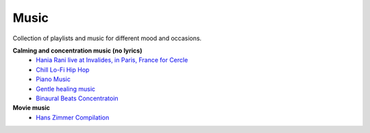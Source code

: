 Music
------

Collection of playlists and music for different mood and occasions.

**Calming and concentration music (no lyrics)**
    - `Hania Rani live at Invalides, in Paris, France for Cercle <https://www.youtube.com/watch?v=J5oZ80Daduc>`_
    - `Chill Lo-Fi Hip Hop <https://www.youtube.com/watch?v=fCvSlTPUXrc>`_
    - `Piano Music <https://www.youtube.com/watch?v=CycAxKcL_S4>`_
    - `Gentle healing music <https://www.youtube.com/watch?v=CwRvM2TfYbs>`_
    - `Binaural Beats Concentratoin <https://www.youtube.com/watch?v=U0eLmyJkQBc>`_

**Movie music**
    - `Hans Zimmer Compilation <https://www.youtube.com/watch?v=IqiTJK_uzUY>`_
